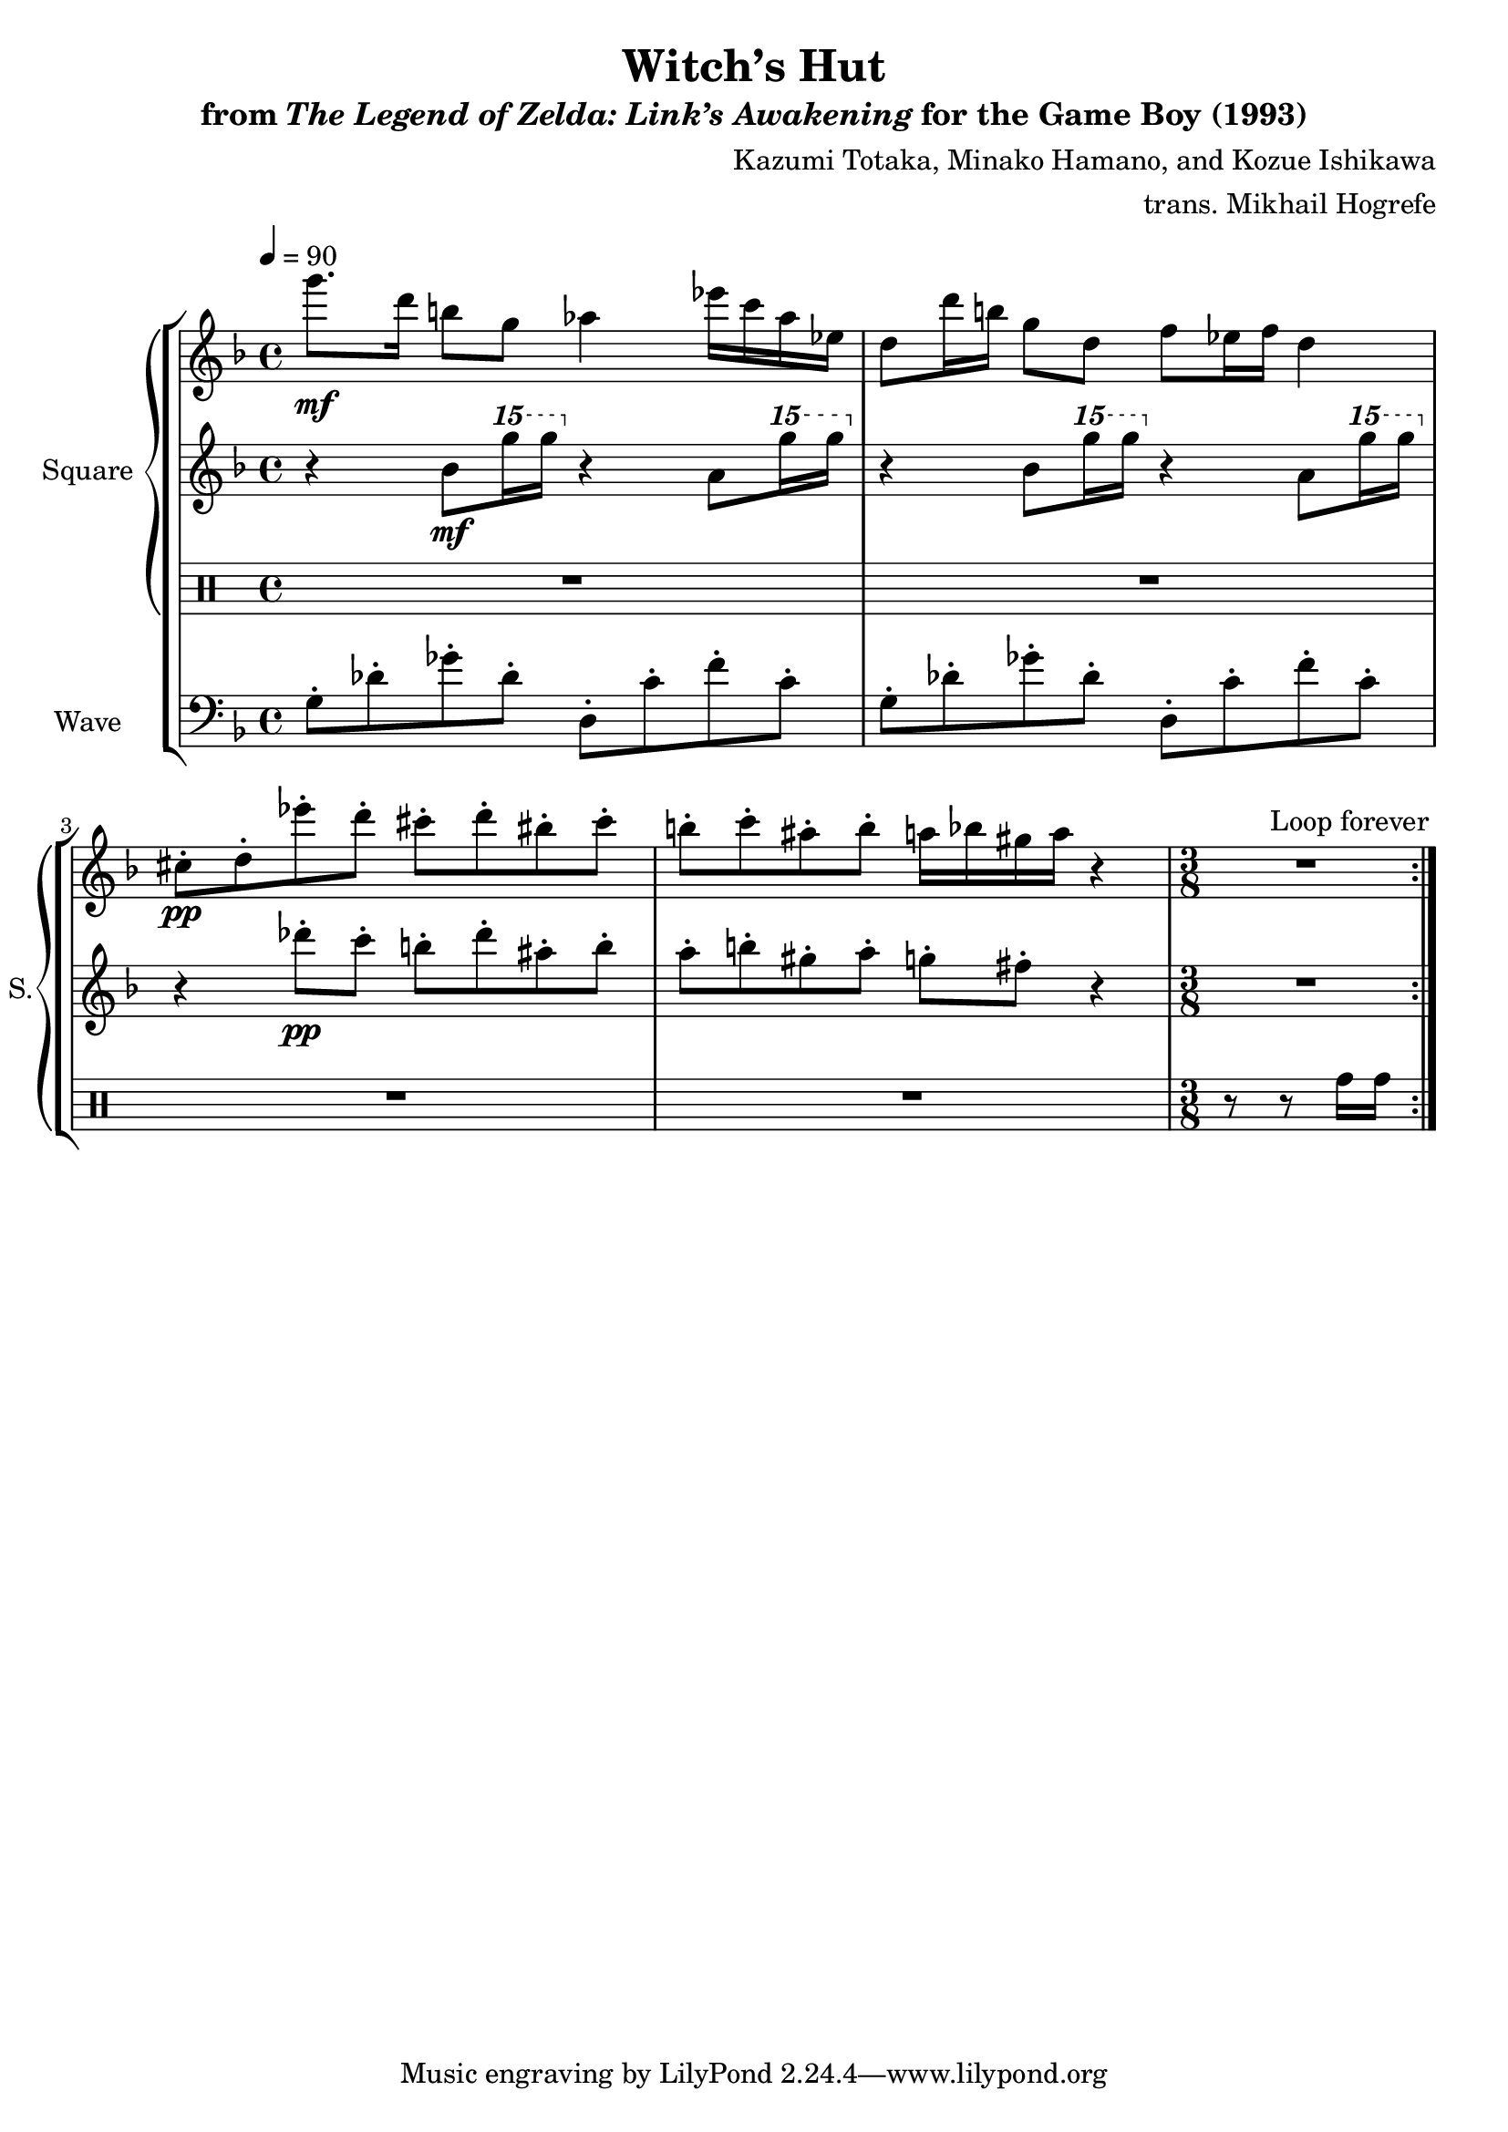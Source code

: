 \version "2.22.0"

smaller = {
    \set fontSize = #-3
    \override Stem #'length-fraction = #0.56
    \override Beam #'thickness = #0.2688
    \override Beam #'length-fraction = #0.56
}

\book {
    \header {
        title = "Witch’s Hut"
        subtitle = \markup { "from" {\italic "The Legend of Zelda: Link’s Awakening"} "for the Game Boy (1993)" }
        composer = "Kazumi Totaka, Minako Hamano, and Kozue Ishikawa"
        arranger = "trans. Mikhail Hogrefe"
    }

    \score {
        {
            \new StaffGroup <<
                \new GrandStaff <<
                    \set GrandStaff.instrumentName = "Square"
                    \set GrandStaff.shortInstrumentName = "S."
                    \new Staff \relative c'''' {      
\key d \minor
\tempo 4 = 90
                    \repeat volta 2 {
g8.\mf d16 b8 g aes4 ees'16 c aes ees |
d8 d'16 b g8 d f ees16 f d4 |
cis8-.\pp d-. ees'-. d-. cis-. d-. bis-. cis-. |
b8-. c-. ais-. b-. a16 bes gis a r4 |
\time 3/8
R4. |
                    }
\once \override Score.RehearsalMark.self-alignment-X = #RIGHT
\mark \markup { \fontsize #-2 "Loop forever" }
                    }

                    \new Staff \relative c'' {                 
\key d \minor
r4 bes8\mf \ottava #2 g'''16 g \ottava #0 r4 a,,,8 \ottava #2 g'''16 g \ottava #0 |
r4 bes,,,8 \ottava #2 g'''16 g \ottava #0 r4 a,,,8 \ottava #2 g'''16 g \ottava #0 |
r4 des,8-.\pp c-. b-. des-. ais-. b-. |
a8-. b-. gis-. a-. g-. fis-. r4 |
R4. |
                    }

                    \new DrumStaff {
                        \drummode {
R1*4
r8 r8 tomh16 tomh |
                        }
                    }
                >>

                \new Staff \relative c' {
                    \set Staff.instrumentName = "Wave"
                    \set Staff.shortInstrumentName = "W."
\clef bass
\key d \minor
g8-. des'-. ges-. des-. d,8-. c'-. f-. c-. |
g8-. des'-. ges-. des-. d,8-. c'-. f-. c-. |
R1*2 |
R4.
                }
            >>
        }
        \layout {
            \context {
                \Staff
                \RemoveEmptyStaves
            }
            \context {
                \DrumStaff
                \RemoveEmptyStaves
            }
        }
    }
}

